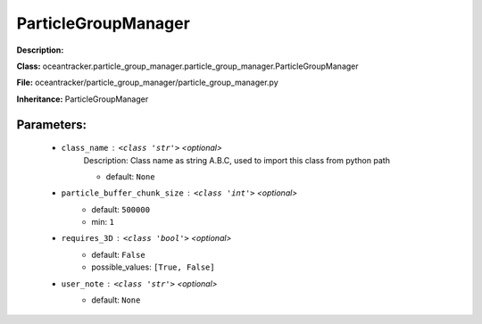 #####################
ParticleGroupManager
#####################

**Description:** 

**Class:** oceantracker.particle_group_manager.particle_group_manager.ParticleGroupManager

**File:** oceantracker/particle_group_manager/particle_group_manager.py

**Inheritance:** ParticleGroupManager


Parameters:
************

	* ``class_name`` :   ``<class 'str'>``   *<optional>*
		Description: Class name as string A.B.C, used to import this class from python path

		- default: ``None``

	* ``particle_buffer_chunk_size`` :   ``<class 'int'>``   *<optional>*
		- default: ``500000``
		- min: ``1``

	* ``requires_3D`` :   ``<class 'bool'>``   *<optional>*
		- default: ``False``
		- possible_values: ``[True, False]``

	* ``user_note`` :   ``<class 'str'>``   *<optional>*
		- default: ``None``

